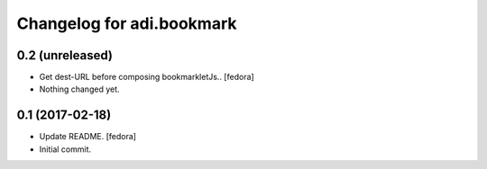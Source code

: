 Changelog for adi.bookmark
==============


0.2 (unreleased)
----------------
- Get dest-URL before composing bookmarkletJs.. [fedora]

- Nothing changed yet.


0.1 (2017-02-18)
----------------
- Update README. [fedora]

- Initial commit.
    
